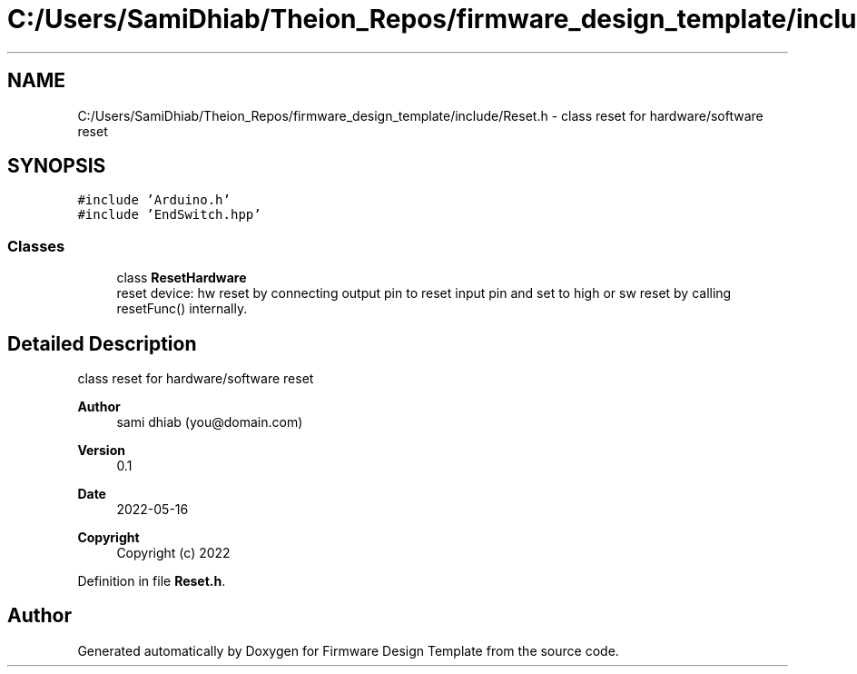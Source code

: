 .TH "C:/Users/SamiDhiab/Theion_Repos/firmware_design_template/include/Reset.h" 3 "Tue May 24 2022" "Version 0.2" "Firmware Design Template" \" -*- nroff -*-
.ad l
.nh
.SH NAME
C:/Users/SamiDhiab/Theion_Repos/firmware_design_template/include/Reset.h \- class reset for hardware/software reset  

.SH SYNOPSIS
.br
.PP
\fC#include 'Arduino\&.h'\fP
.br
\fC#include 'EndSwitch\&.hpp'\fP
.br

.SS "Classes"

.in +1c
.ti -1c
.RI "class \fBResetHardware\fP"
.br
.RI "reset device: hw reset by connecting output pin to reset input pin and set to high or sw reset by calling resetFunc() internally\&. "
.in -1c
.SH "Detailed Description"
.PP 
class reset for hardware/software reset 


.PP
\fBAuthor\fP
.RS 4
sami dhiab (you@domain.com) 
.RE
.PP
\fBVersion\fP
.RS 4
0\&.1 
.RE
.PP
\fBDate\fP
.RS 4
2022-05-16
.RE
.PP
\fBCopyright\fP
.RS 4
Copyright (c) 2022 
.RE
.PP

.PP
Definition in file \fBReset\&.h\fP\&.
.SH "Author"
.PP 
Generated automatically by Doxygen for Firmware Design Template from the source code\&.
